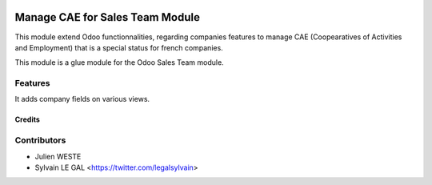 .. image:: https://img.shields.io/badge/licence-AGPL--3-blue.svg
   :target: http://www.gnu.org/licenses/agpl-3.0-standalone.html
   :alt: License: AGPL-3

================================
Manage CAE for Sales Team Module
================================

This module extend Odoo functionnalities, regarding companies features to
manage CAE (Coopearatives of Activities and Employment) that is a special
status for french companies.

This module is a glue module for the Odoo Sales Team module.

Features
--------

It adds company fields on various views.

Credits
=======

Contributors
------------

* Julien WESTE
* Sylvain LE GAL <https://twitter.com/legalsylvain>

